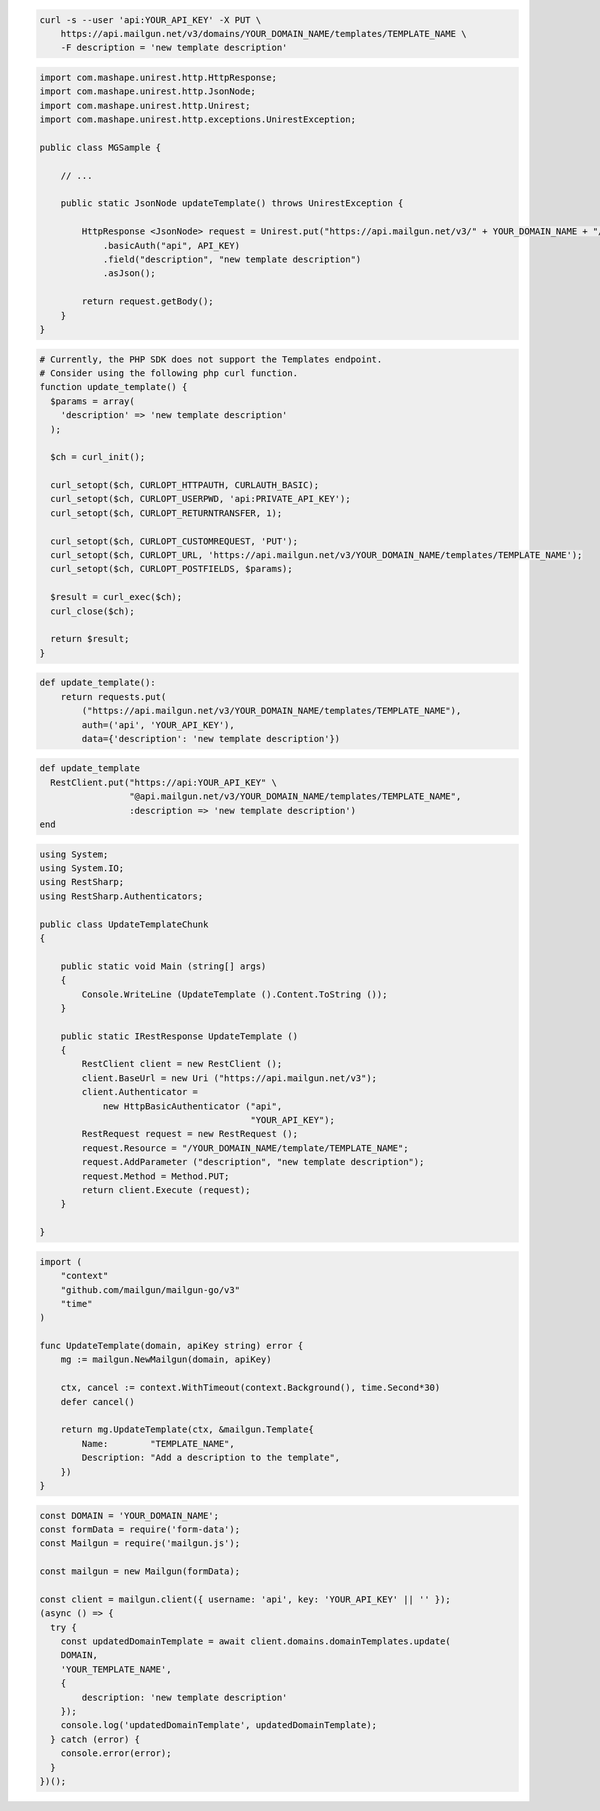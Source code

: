 
.. code-block:: bash

    curl -s --user 'api:YOUR_API_KEY' -X PUT \
        https://api.mailgun.net/v3/domains/YOUR_DOMAIN_NAME/templates/TEMPLATE_NAME \
        -F description = 'new template description'

.. code-block:: java

 import com.mashape.unirest.http.HttpResponse;
 import com.mashape.unirest.http.JsonNode;
 import com.mashape.unirest.http.Unirest;
 import com.mashape.unirest.http.exceptions.UnirestException;

 public class MGSample {

     // ...

     public static JsonNode updateTemplate() throws UnirestException {

         HttpResponse <JsonNode> request = Unirest.put("https://api.mailgun.net/v3/" + YOUR_DOMAIN_NAME + "/templates" +TEMPLATE_NAME)
             .basicAuth("api", API_KEY)
             .field("description", "new template description")
             .asJson();

         return request.getBody();
     }
 }

.. code-block:: php

  # Currently, the PHP SDK does not support the Templates endpoint.
  # Consider using the following php curl function.
  function update_template() {
    $params = array(
      'description' => 'new template description'
    );

    $ch = curl_init();

    curl_setopt($ch, CURLOPT_HTTPAUTH, CURLAUTH_BASIC);
    curl_setopt($ch, CURLOPT_USERPWD, 'api:PRIVATE_API_KEY');
    curl_setopt($ch, CURLOPT_RETURNTRANSFER, 1);

    curl_setopt($ch, CURLOPT_CUSTOMREQUEST, 'PUT');
    curl_setopt($ch, CURLOPT_URL, 'https://api.mailgun.net/v3/YOUR_DOMAIN_NAME/templates/TEMPLATE_NAME');
    curl_setopt($ch, CURLOPT_POSTFIELDS, $params);

    $result = curl_exec($ch);
    curl_close($ch);

    return $result;
  }

.. code-block:: py

 def update_template():
     return requests.put(
         ("https://api.mailgun.net/v3/YOUR_DOMAIN_NAME/templates/TEMPLATE_NAME"),
         auth=('api', 'YOUR_API_KEY'),
         data={'description': 'new template description'})

.. code-block:: rb

 def update_template
   RestClient.put("https://api:YOUR_API_KEY" \
                  "@api.mailgun.net/v3/YOUR_DOMAIN_NAME/templates/TEMPLATE_NAME",
                  :description => 'new template description')
 end

.. code-block:: csharp

 using System;
 using System.IO;
 using RestSharp;
 using RestSharp.Authenticators;

 public class UpdateTemplateChunk
 {

     public static void Main (string[] args)
     {
         Console.WriteLine (UpdateTemplate ().Content.ToString ());
     }

     public static IRestResponse UpdateTemplate ()
     {
         RestClient client = new RestClient ();
         client.BaseUrl = new Uri ("https://api.mailgun.net/v3");
         client.Authenticator =
             new HttpBasicAuthenticator ("api",
                                         "YOUR_API_KEY");
         RestRequest request = new RestRequest ();
         request.Resource = "/YOUR_DOMAIN_NAME/template/TEMPLATE_NAME";
         request.AddParameter ("description", "new template description");
         request.Method = Method.PUT;
         return client.Execute (request);
     }

 }

.. code-block:: go

    import (
        "context"
        "github.com/mailgun/mailgun-go/v3"
        "time"
    )

    func UpdateTemplate(domain, apiKey string) error {
        mg := mailgun.NewMailgun(domain, apiKey)

        ctx, cancel := context.WithTimeout(context.Background(), time.Second*30)
        defer cancel()

        return mg.UpdateTemplate(ctx, &mailgun.Template{
            Name:        "TEMPLATE_NAME",
            Description: "Add a description to the template",
        })
    }

.. code-block:: js

  const DOMAIN = 'YOUR_DOMAIN_NAME';
  const formData = require('form-data');
  const Mailgun = require('mailgun.js');

  const mailgun = new Mailgun(formData);

  const client = mailgun.client({ username: 'api', key: 'YOUR_API_KEY' || '' });
  (async () => {
    try {
      const updatedDomainTemplate = await client.domains.domainTemplates.update(
      DOMAIN,
      'YOUR_TEMPLATE_NAME',
      {
          description: 'new template description'
      });
      console.log('updatedDomainTemplate', updatedDomainTemplate);
    } catch (error) {
      console.error(error);
    }
  })();
